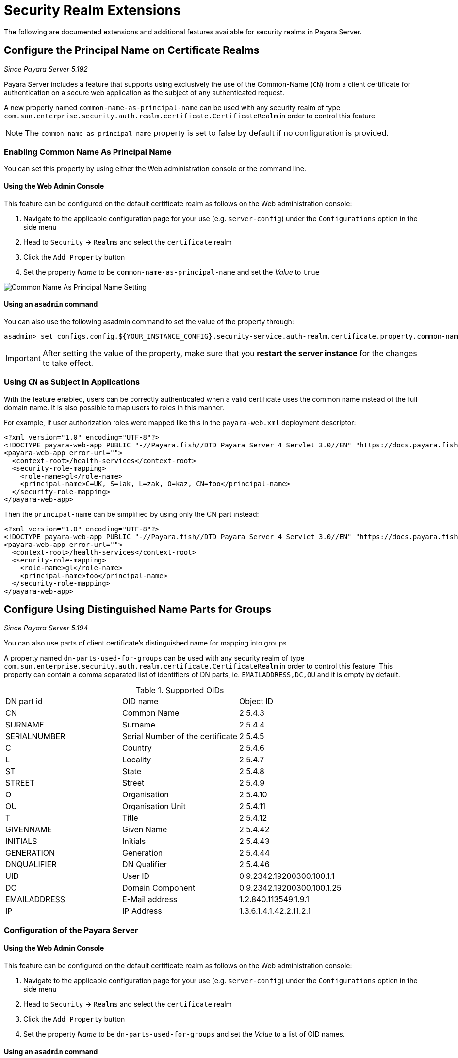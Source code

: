 [[security-realm-extensions]]
= Security Realm Extensions

The following are documented extensions and additional features available for security realms in Payara Server.

[[configure-the-principal-name-on-certificate-realms]]
== Configure the Principal Name on Certificate Realms

_Since Payara Server 5.192_

Payara Server includes a feature that supports using exclusively the use of the Common-Name (`CN`) from a client
certificate for authentication on a secure web application as the subject of any authenticated request.

A new property named `common-name-as-principal-name` can be used with any security realm of type `com.sun.enterprise.security.auth.realm.certificate.CertificateRealm` in order to control this feature.

NOTE: The `common-name-as-principal-name` property is set to false by default if no configuration is provided.

[[enabling-common-name-as-principal-name]]
=== Enabling Common Name As Principal Name

You can set this property by using either the Web administration console or the command line.

[[using-the-web-admin-console]]
==== Using the Web Admin Console

This feature can be configured on the default certificate realm as follows on the Web administration console:

. Navigate to the applicable configuration page for your use (e.g. `server-config`) under the `Configurations` option
  in the side menu
. Head to `Security` -> `Realms` and select the `certificate` realm
. Click the `Add Property` button
. Set the property _Name_ to be `common-name-as-principal-name` and set the _Value_ to `true`

image:/images/security/common-name-as-principal-name.png[Common Name As Principal Name Setting]

[[using-asadmin-utility]]
==== Using an `asadmin` command

You can also use the following asadmin command to set the value of the property through:

[source, shell]
----
asadmin> set configs.config.${YOUR_INSTANCE_CONFIG}.security-service.auth-realm.certificate.property.common-name-as-principal-name=true
----

IMPORTANT: After setting the value of the property, make sure that you **restart the server instance** for the changes
to take effect.

[[using-cn-as-subject-in-applications]]
=== Using `CN` as Subject in Applications

With the feature enabled, users can be correctly authenticated when a valid certificate uses the common name
instead of the full domain name. It is also possible to map users to roles in this manner.

For example, if user authorization roles were mapped like this in the `payara-web.xml` deployment descriptor:

[source,xml]
----
<?xml version="1.0" encoding="UTF-8"?>
<!DOCTYPE payara-web-app PUBLIC "-//Payara.fish//DTD Payara Server 4 Servlet 3.0//EN" "https://docs.payara.fish/schemas/payara-web-app_4.dtd">
<payara-web-app error-url="">
  <context-root>/health-services</context-root>
  <security-role-mapping>
    <role-name>gl</role-name>
    <principal-name>C=UK, S=lak, L=zak, O=kaz, CN=foo</principal-name>
  </security-role-mapping>
</payara-web-app>
----

Then the `principal-name` can be simplified by using only the CN part instead:

[source,xml]
----
<?xml version="1.0" encoding="UTF-8"?>
<!DOCTYPE payara-web-app PUBLIC "-//Payara.fish//DTD Payara Server 4 Servlet 3.0//EN" "https://docs.payara.fish/schemas/payara-web-app_4.dtd">
<payara-web-app error-url="">
  <context-root>/health-services</context-root>
  <security-role-mapping>
    <role-name>gl</role-name>
    <principal-name>foo</principal-name>
  </security-role-mapping>
</payara-web-app>
----

[[configure-dn-parts-used-for-groups]]
== Configure Using Distinguished Name Parts for Groups

_Since Payara Server 5.194_

You can also use parts of client certificate's distinguished name for mapping into groups.

A property named `dn-parts-used-for-groups` can be used with any security realm of type `com.sun.enterprise.security.auth.realm.certificate.CertificateRealm` in order to control this feature.
This property can contain a comma separated list of identifiers of DN parts, ie. `EMAILADDRESS,DC,OU`
and it is empty by default.

.Supported OIDs
|===
|DN part id |OID name |Object ID
|CN |Common Name |2.5.4.3
|SURNAME |Surname |2.5.4.4
|SERIALNUMBER |Serial Number of the certificate |2.5.4.5
|C |Country |2.5.4.6
|L |Locality |2.5.4.7
|ST |State |2.5.4.8
|STREET |Street |2.5.4.9
|O |Organisation |2.5.4.10
|OU |Organisation Unit |2.5.4.11
|T |Title |2.5.4.12
|GIVENNAME |Given Name |2.5.4.42
|INITIALS |Initials |2.5.4.43
|GENERATION |Generation |2.5.4.44
|DNQUALIFIER |DN Qualifier |2.5.4.46
|UID |User ID |0.9.2342.19200300.100.1.1
|DC |Domain Component |0.9.2342.19200300.100.1.25
|EMAILADDRESS |E-Mail address |1.2.840.113549.1.9.1
|IP |IP Address |1.3.6.1.4.1.42.2.11.2.1
|===

[[configure-dn-parts-used-for-groups-server]]
=== Configuration of the Payara Server

[[configure-dn-parts-using-the-web-admin-console]]
==== Using the Web Admin Console

This feature can be configured on the default certificate realm as follows on the Web administration console:

. Navigate to the applicable configuration page for your use (e.g. `server-config`) under the `Configurations`
  option in the side menu
. Head to `Security` -> `Realms` and select the `certificate` realm
. Click the `Add Property` button
. Set the property _Name_ to be `dn-parts-used-for-groups` and set the _Value_ to a list of OID names.

[[configure-dn-parts-using-asadmin-utility]]
==== Using an `asadmin` command

You can also use the following asadmin command to set the value of the property through:

[source, shell]
----
asadmin> set configs.config.${YOUR_INSTANCE_CONFIG}.security-service.auth-realm.certificate.property.dn-parts-used-for-groups=EMAILADDRESS,DC,OU
----

IMPORTANT: After setting the value of the property, make sure that you **restart the server instance** for the changes
to take effect.

[[using-dn-parts-as-groups-in-applications]]
=== Using DN parts as Groups in Applications

When we configured realm to use parts of distinguished name for groups, we can also map these groups to roles.

For example, if user authorization roles were mapped like this in the `payara-web.xml` deployment descriptor and we
enabled using CN as a principal name and set the `dn-parts-used-for-groups` to `OU`:

[source,xml]
----
<?xml version="1.0" encoding="UTF-8"?>
<!DOCTYPE payara-web-app PUBLIC "-//Payara.fish//DTD Payara Server 4 Servlet 3.0//EN" "https://docs.payara.fish/schemas/payara-web-app_4.dtd">
<payara-web-app error-url="">
  <context-root>/health-services</context-root>
  <security-role-mapping>
    <role-name>role1</role-name>
    <principal-name>C=UK, S=lak, L=zak, OU=unitA, CN=foo1</principal-name>
    <principal-name>C=UK, S=lak, L=zak, OU=unitA, CN=foo2</principal-name>
    <principal-name>C=UK, S=lak, L=zak, OU=unitC, CN=foo4</principal-name>
    <principal-name>C=UK, S=lak, L=zak, OU=unitD, CN=foo-director</principal-name>
  </security-role-mapping>
  <security-role-mapping>
    <role-name>role2</role-name>
    <principal-name>C=UK, S=lak, L=zak, OU=unitB, CN=foo3</principal-name>
    <principal-name>C=UK, S=lak, L=zak, OU=unitD, CN=foo-director</principal-name>
  </security-role-mapping>
</payara-web-app>
----

Then the role mapping can be based on organizational unit in this case. But you can still use the principal name too:

[source,xml]
----
<?xml version="1.0" encoding="UTF-8"?>
<!DOCTYPE payara-web-app PUBLIC "-//Payara.fish//DTD Payara Server 4 Servlet 3.0//EN" "https://docs.payara.fish/schemas/payara-web-app_4.dtd">
<payara-web-app error-url="">
  <context-root>/health-services</context-root>
  <security-role-mapping>
    <role-name>role1</role-name>
    <group-name>unitA</group-name>
    <group-name>unitC</group-name>
    <group-name>unitD</group-name>
  </security-role-mapping>
  <security-role-mapping>
    <role-name>role2</role-name>
    <group-name>unitB</group-name>
    <principal-name>foo-director</principal-name>
  </security-role-mapping>
</payara-web-app>
----

